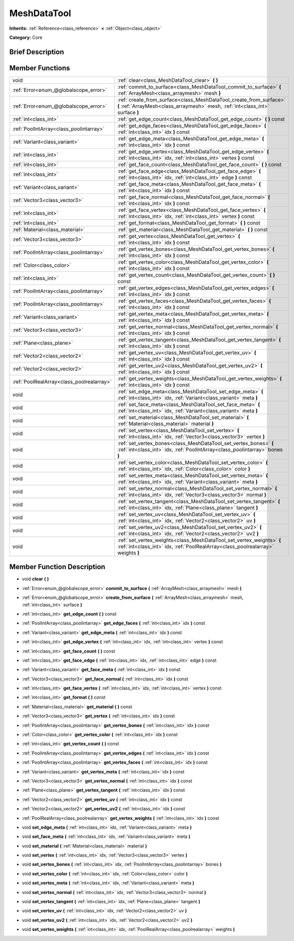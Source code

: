 .. Generated automatically by doc/tools/makerst.py in Godot's source tree.
.. DO NOT EDIT THIS FILE, but the MeshDataTool.xml source instead.
.. The source is found in doc/classes or modules/<name>/doc_classes.

.. _class_MeshDataTool:

MeshDataTool
============

**Inherits:** :ref:`Reference<class_reference>` **<** :ref:`Object<class_object>`

**Category:** Core

Brief Description
-----------------



Member Functions
----------------

+--------------------------------------------+-----------------------------------------------------------------------------------------------------------------------------------------------------------+
| void                                       | :ref:`clear<class_MeshDataTool_clear>` **(** **)**                                                                                                        |
+--------------------------------------------+-----------------------------------------------------------------------------------------------------------------------------------------------------------+
| :ref:`Error<enum_@globalscope_error>`      | :ref:`commit_to_surface<class_MeshDataTool_commit_to_surface>` **(** :ref:`ArrayMesh<class_arraymesh>` mesh **)**                                         |
+--------------------------------------------+-----------------------------------------------------------------------------------------------------------------------------------------------------------+
| :ref:`Error<enum_@globalscope_error>`      | :ref:`create_from_surface<class_MeshDataTool_create_from_surface>` **(** :ref:`ArrayMesh<class_arraymesh>` mesh, :ref:`int<class_int>` surface **)**      |
+--------------------------------------------+-----------------------------------------------------------------------------------------------------------------------------------------------------------+
| :ref:`int<class_int>`                      | :ref:`get_edge_count<class_MeshDataTool_get_edge_count>` **(** **)** const                                                                                |
+--------------------------------------------+-----------------------------------------------------------------------------------------------------------------------------------------------------------+
| :ref:`PoolIntArray<class_poolintarray>`    | :ref:`get_edge_faces<class_MeshDataTool_get_edge_faces>` **(** :ref:`int<class_int>` idx **)** const                                                      |
+--------------------------------------------+-----------------------------------------------------------------------------------------------------------------------------------------------------------+
| :ref:`Variant<class_variant>`              | :ref:`get_edge_meta<class_MeshDataTool_get_edge_meta>` **(** :ref:`int<class_int>` idx **)** const                                                        |
+--------------------------------------------+-----------------------------------------------------------------------------------------------------------------------------------------------------------+
| :ref:`int<class_int>`                      | :ref:`get_edge_vertex<class_MeshDataTool_get_edge_vertex>` **(** :ref:`int<class_int>` idx, :ref:`int<class_int>` vertex **)** const                      |
+--------------------------------------------+-----------------------------------------------------------------------------------------------------------------------------------------------------------+
| :ref:`int<class_int>`                      | :ref:`get_face_count<class_MeshDataTool_get_face_count>` **(** **)** const                                                                                |
+--------------------------------------------+-----------------------------------------------------------------------------------------------------------------------------------------------------------+
| :ref:`int<class_int>`                      | :ref:`get_face_edge<class_MeshDataTool_get_face_edge>` **(** :ref:`int<class_int>` idx, :ref:`int<class_int>` edge **)** const                            |
+--------------------------------------------+-----------------------------------------------------------------------------------------------------------------------------------------------------------+
| :ref:`Variant<class_variant>`              | :ref:`get_face_meta<class_MeshDataTool_get_face_meta>` **(** :ref:`int<class_int>` idx **)** const                                                        |
+--------------------------------------------+-----------------------------------------------------------------------------------------------------------------------------------------------------------+
| :ref:`Vector3<class_vector3>`              | :ref:`get_face_normal<class_MeshDataTool_get_face_normal>` **(** :ref:`int<class_int>` idx **)** const                                                    |
+--------------------------------------------+-----------------------------------------------------------------------------------------------------------------------------------------------------------+
| :ref:`int<class_int>`                      | :ref:`get_face_vertex<class_MeshDataTool_get_face_vertex>` **(** :ref:`int<class_int>` idx, :ref:`int<class_int>` vertex **)** const                      |
+--------------------------------------------+-----------------------------------------------------------------------------------------------------------------------------------------------------------+
| :ref:`int<class_int>`                      | :ref:`get_format<class_MeshDataTool_get_format>` **(** **)** const                                                                                        |
+--------------------------------------------+-----------------------------------------------------------------------------------------------------------------------------------------------------------+
| :ref:`Material<class_material>`            | :ref:`get_material<class_MeshDataTool_get_material>` **(** **)** const                                                                                    |
+--------------------------------------------+-----------------------------------------------------------------------------------------------------------------------------------------------------------+
| :ref:`Vector3<class_vector3>`              | :ref:`get_vertex<class_MeshDataTool_get_vertex>` **(** :ref:`int<class_int>` idx **)** const                                                              |
+--------------------------------------------+-----------------------------------------------------------------------------------------------------------------------------------------------------------+
| :ref:`PoolIntArray<class_poolintarray>`    | :ref:`get_vertex_bones<class_MeshDataTool_get_vertex_bones>` **(** :ref:`int<class_int>` idx **)** const                                                  |
+--------------------------------------------+-----------------------------------------------------------------------------------------------------------------------------------------------------------+
| :ref:`Color<class_color>`                  | :ref:`get_vertex_color<class_MeshDataTool_get_vertex_color>` **(** :ref:`int<class_int>` idx **)** const                                                  |
+--------------------------------------------+-----------------------------------------------------------------------------------------------------------------------------------------------------------+
| :ref:`int<class_int>`                      | :ref:`get_vertex_count<class_MeshDataTool_get_vertex_count>` **(** **)** const                                                                            |
+--------------------------------------------+-----------------------------------------------------------------------------------------------------------------------------------------------------------+
| :ref:`PoolIntArray<class_poolintarray>`    | :ref:`get_vertex_edges<class_MeshDataTool_get_vertex_edges>` **(** :ref:`int<class_int>` idx **)** const                                                  |
+--------------------------------------------+-----------------------------------------------------------------------------------------------------------------------------------------------------------+
| :ref:`PoolIntArray<class_poolintarray>`    | :ref:`get_vertex_faces<class_MeshDataTool_get_vertex_faces>` **(** :ref:`int<class_int>` idx **)** const                                                  |
+--------------------------------------------+-----------------------------------------------------------------------------------------------------------------------------------------------------------+
| :ref:`Variant<class_variant>`              | :ref:`get_vertex_meta<class_MeshDataTool_get_vertex_meta>` **(** :ref:`int<class_int>` idx **)** const                                                    |
+--------------------------------------------+-----------------------------------------------------------------------------------------------------------------------------------------------------------+
| :ref:`Vector3<class_vector3>`              | :ref:`get_vertex_normal<class_MeshDataTool_get_vertex_normal>` **(** :ref:`int<class_int>` idx **)** const                                                |
+--------------------------------------------+-----------------------------------------------------------------------------------------------------------------------------------------------------------+
| :ref:`Plane<class_plane>`                  | :ref:`get_vertex_tangent<class_MeshDataTool_get_vertex_tangent>` **(** :ref:`int<class_int>` idx **)** const                                              |
+--------------------------------------------+-----------------------------------------------------------------------------------------------------------------------------------------------------------+
| :ref:`Vector2<class_vector2>`              | :ref:`get_vertex_uv<class_MeshDataTool_get_vertex_uv>` **(** :ref:`int<class_int>` idx **)** const                                                        |
+--------------------------------------------+-----------------------------------------------------------------------------------------------------------------------------------------------------------+
| :ref:`Vector2<class_vector2>`              | :ref:`get_vertex_uv2<class_MeshDataTool_get_vertex_uv2>` **(** :ref:`int<class_int>` idx **)** const                                                      |
+--------------------------------------------+-----------------------------------------------------------------------------------------------------------------------------------------------------------+
| :ref:`PoolRealArray<class_poolrealarray>`  | :ref:`get_vertex_weights<class_MeshDataTool_get_vertex_weights>` **(** :ref:`int<class_int>` idx **)** const                                              |
+--------------------------------------------+-----------------------------------------------------------------------------------------------------------------------------------------------------------+
| void                                       | :ref:`set_edge_meta<class_MeshDataTool_set_edge_meta>` **(** :ref:`int<class_int>` idx, :ref:`Variant<class_variant>` meta **)**                          |
+--------------------------------------------+-----------------------------------------------------------------------------------------------------------------------------------------------------------+
| void                                       | :ref:`set_face_meta<class_MeshDataTool_set_face_meta>` **(** :ref:`int<class_int>` idx, :ref:`Variant<class_variant>` meta **)**                          |
+--------------------------------------------+-----------------------------------------------------------------------------------------------------------------------------------------------------------+
| void                                       | :ref:`set_material<class_MeshDataTool_set_material>` **(** :ref:`Material<class_material>` material **)**                                                 |
+--------------------------------------------+-----------------------------------------------------------------------------------------------------------------------------------------------------------+
| void                                       | :ref:`set_vertex<class_MeshDataTool_set_vertex>` **(** :ref:`int<class_int>` idx, :ref:`Vector3<class_vector3>` vertex **)**                              |
+--------------------------------------------+-----------------------------------------------------------------------------------------------------------------------------------------------------------+
| void                                       | :ref:`set_vertex_bones<class_MeshDataTool_set_vertex_bones>` **(** :ref:`int<class_int>` idx, :ref:`PoolIntArray<class_poolintarray>` bones **)**         |
+--------------------------------------------+-----------------------------------------------------------------------------------------------------------------------------------------------------------+
| void                                       | :ref:`set_vertex_color<class_MeshDataTool_set_vertex_color>` **(** :ref:`int<class_int>` idx, :ref:`Color<class_color>` color **)**                       |
+--------------------------------------------+-----------------------------------------------------------------------------------------------------------------------------------------------------------+
| void                                       | :ref:`set_vertex_meta<class_MeshDataTool_set_vertex_meta>` **(** :ref:`int<class_int>` idx, :ref:`Variant<class_variant>` meta **)**                      |
+--------------------------------------------+-----------------------------------------------------------------------------------------------------------------------------------------------------------+
| void                                       | :ref:`set_vertex_normal<class_MeshDataTool_set_vertex_normal>` **(** :ref:`int<class_int>` idx, :ref:`Vector3<class_vector3>` normal **)**                |
+--------------------------------------------+-----------------------------------------------------------------------------------------------------------------------------------------------------------+
| void                                       | :ref:`set_vertex_tangent<class_MeshDataTool_set_vertex_tangent>` **(** :ref:`int<class_int>` idx, :ref:`Plane<class_plane>` tangent **)**                 |
+--------------------------------------------+-----------------------------------------------------------------------------------------------------------------------------------------------------------+
| void                                       | :ref:`set_vertex_uv<class_MeshDataTool_set_vertex_uv>` **(** :ref:`int<class_int>` idx, :ref:`Vector2<class_vector2>` uv **)**                            |
+--------------------------------------------+-----------------------------------------------------------------------------------------------------------------------------------------------------------+
| void                                       | :ref:`set_vertex_uv2<class_MeshDataTool_set_vertex_uv2>` **(** :ref:`int<class_int>` idx, :ref:`Vector2<class_vector2>` uv2 **)**                         |
+--------------------------------------------+-----------------------------------------------------------------------------------------------------------------------------------------------------------+
| void                                       | :ref:`set_vertex_weights<class_MeshDataTool_set_vertex_weights>` **(** :ref:`int<class_int>` idx, :ref:`PoolRealArray<class_poolrealarray>` weights **)** |
+--------------------------------------------+-----------------------------------------------------------------------------------------------------------------------------------------------------------+

Member Function Description
---------------------------

.. _class_MeshDataTool_clear:

- void **clear** **(** **)**

.. _class_MeshDataTool_commit_to_surface:

- :ref:`Error<enum_@globalscope_error>` **commit_to_surface** **(** :ref:`ArrayMesh<class_arraymesh>` mesh **)**

.. _class_MeshDataTool_create_from_surface:

- :ref:`Error<enum_@globalscope_error>` **create_from_surface** **(** :ref:`ArrayMesh<class_arraymesh>` mesh, :ref:`int<class_int>` surface **)**

.. _class_MeshDataTool_get_edge_count:

- :ref:`int<class_int>` **get_edge_count** **(** **)** const

.. _class_MeshDataTool_get_edge_faces:

- :ref:`PoolIntArray<class_poolintarray>` **get_edge_faces** **(** :ref:`int<class_int>` idx **)** const

.. _class_MeshDataTool_get_edge_meta:

- :ref:`Variant<class_variant>` **get_edge_meta** **(** :ref:`int<class_int>` idx **)** const

.. _class_MeshDataTool_get_edge_vertex:

- :ref:`int<class_int>` **get_edge_vertex** **(** :ref:`int<class_int>` idx, :ref:`int<class_int>` vertex **)** const

.. _class_MeshDataTool_get_face_count:

- :ref:`int<class_int>` **get_face_count** **(** **)** const

.. _class_MeshDataTool_get_face_edge:

- :ref:`int<class_int>` **get_face_edge** **(** :ref:`int<class_int>` idx, :ref:`int<class_int>` edge **)** const

.. _class_MeshDataTool_get_face_meta:

- :ref:`Variant<class_variant>` **get_face_meta** **(** :ref:`int<class_int>` idx **)** const

.. _class_MeshDataTool_get_face_normal:

- :ref:`Vector3<class_vector3>` **get_face_normal** **(** :ref:`int<class_int>` idx **)** const

.. _class_MeshDataTool_get_face_vertex:

- :ref:`int<class_int>` **get_face_vertex** **(** :ref:`int<class_int>` idx, :ref:`int<class_int>` vertex **)** const

.. _class_MeshDataTool_get_format:

- :ref:`int<class_int>` **get_format** **(** **)** const

.. _class_MeshDataTool_get_material:

- :ref:`Material<class_material>` **get_material** **(** **)** const

.. _class_MeshDataTool_get_vertex:

- :ref:`Vector3<class_vector3>` **get_vertex** **(** :ref:`int<class_int>` idx **)** const

.. _class_MeshDataTool_get_vertex_bones:

- :ref:`PoolIntArray<class_poolintarray>` **get_vertex_bones** **(** :ref:`int<class_int>` idx **)** const

.. _class_MeshDataTool_get_vertex_color:

- :ref:`Color<class_color>` **get_vertex_color** **(** :ref:`int<class_int>` idx **)** const

.. _class_MeshDataTool_get_vertex_count:

- :ref:`int<class_int>` **get_vertex_count** **(** **)** const

.. _class_MeshDataTool_get_vertex_edges:

- :ref:`PoolIntArray<class_poolintarray>` **get_vertex_edges** **(** :ref:`int<class_int>` idx **)** const

.. _class_MeshDataTool_get_vertex_faces:

- :ref:`PoolIntArray<class_poolintarray>` **get_vertex_faces** **(** :ref:`int<class_int>` idx **)** const

.. _class_MeshDataTool_get_vertex_meta:

- :ref:`Variant<class_variant>` **get_vertex_meta** **(** :ref:`int<class_int>` idx **)** const

.. _class_MeshDataTool_get_vertex_normal:

- :ref:`Vector3<class_vector3>` **get_vertex_normal** **(** :ref:`int<class_int>` idx **)** const

.. _class_MeshDataTool_get_vertex_tangent:

- :ref:`Plane<class_plane>` **get_vertex_tangent** **(** :ref:`int<class_int>` idx **)** const

.. _class_MeshDataTool_get_vertex_uv:

- :ref:`Vector2<class_vector2>` **get_vertex_uv** **(** :ref:`int<class_int>` idx **)** const

.. _class_MeshDataTool_get_vertex_uv2:

- :ref:`Vector2<class_vector2>` **get_vertex_uv2** **(** :ref:`int<class_int>` idx **)** const

.. _class_MeshDataTool_get_vertex_weights:

- :ref:`PoolRealArray<class_poolrealarray>` **get_vertex_weights** **(** :ref:`int<class_int>` idx **)** const

.. _class_MeshDataTool_set_edge_meta:

- void **set_edge_meta** **(** :ref:`int<class_int>` idx, :ref:`Variant<class_variant>` meta **)**

.. _class_MeshDataTool_set_face_meta:

- void **set_face_meta** **(** :ref:`int<class_int>` idx, :ref:`Variant<class_variant>` meta **)**

.. _class_MeshDataTool_set_material:

- void **set_material** **(** :ref:`Material<class_material>` material **)**

.. _class_MeshDataTool_set_vertex:

- void **set_vertex** **(** :ref:`int<class_int>` idx, :ref:`Vector3<class_vector3>` vertex **)**

.. _class_MeshDataTool_set_vertex_bones:

- void **set_vertex_bones** **(** :ref:`int<class_int>` idx, :ref:`PoolIntArray<class_poolintarray>` bones **)**

.. _class_MeshDataTool_set_vertex_color:

- void **set_vertex_color** **(** :ref:`int<class_int>` idx, :ref:`Color<class_color>` color **)**

.. _class_MeshDataTool_set_vertex_meta:

- void **set_vertex_meta** **(** :ref:`int<class_int>` idx, :ref:`Variant<class_variant>` meta **)**

.. _class_MeshDataTool_set_vertex_normal:

- void **set_vertex_normal** **(** :ref:`int<class_int>` idx, :ref:`Vector3<class_vector3>` normal **)**

.. _class_MeshDataTool_set_vertex_tangent:

- void **set_vertex_tangent** **(** :ref:`int<class_int>` idx, :ref:`Plane<class_plane>` tangent **)**

.. _class_MeshDataTool_set_vertex_uv:

- void **set_vertex_uv** **(** :ref:`int<class_int>` idx, :ref:`Vector2<class_vector2>` uv **)**

.. _class_MeshDataTool_set_vertex_uv2:

- void **set_vertex_uv2** **(** :ref:`int<class_int>` idx, :ref:`Vector2<class_vector2>` uv2 **)**

.. _class_MeshDataTool_set_vertex_weights:

- void **set_vertex_weights** **(** :ref:`int<class_int>` idx, :ref:`PoolRealArray<class_poolrealarray>` weights **)**


